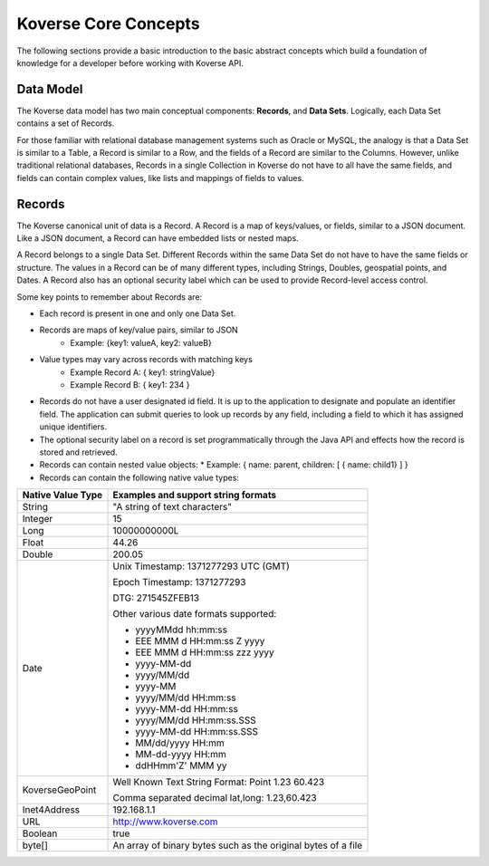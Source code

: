 Koverse Core Concepts
---------------------
The following sections provide a basic introduction to the basic abstract concepts which build a foundation of knowledge for a developer before working with Koverse API.

.. _Data Model:

Data Model
^^^^^^^^^^

The Koverse data model has two main conceptual components: **Records**, and **Data Sets**.
Logically, each Data Set contains a set of Records.

For those familiar with relational database management systems such as Oracle or MySQL, the analogy is that a Data Set is similar to a Table, a Record is similar to a Row, and the fields of a Record are similar to the Columns.
However, unlike traditional relational databases, Records in a single Collection in Koverse do not have to all have the same fields, and fields can contain complex values, like lists and mappings of fields to values.

Records
^^^^^^^

The Koverse canonical unit of data is a Record. A Record is a map of keys/values, or fields, similar to a JSON document. Like a JSON document, a Record can have embedded lists or nested maps.

A Record belongs to a single Data Set. Different Records within the same Data Set do not have to have the same fields or structure. The values in a Record can be of many different types, including Strings, Doubles, geospatial points, and Dates.
A Record also has an optional security label which can be used to provide Record-level access control.


Some key points to remember about Records are:

* Each record is present in one and only one Data Set.
* Records are maps of key/value pairs, similar to JSON
    * Example: {key1: valueA, key2: valueB}
* Value types may vary across records with matching keys
    * Example Record A: { key1: stringValue}
    * Example Record B: { key1: 234 }


* Records do not have a user designated id field. It is up to the application to designate and populate an identifier field. The application can submit queries to look up records by any field, including a field to which it has assigned unique identifiers.

* The optional security label on a record is set programmatically through the Java API and effects how the record is stored and retrieved.


* Records can contain nested value objects:
  * Example: { name: parent, children: [ { name: child1} ] }

* Records can contain the following native value types:

+--------------------------------------+--------------------------------------------------+
| Native Value Type                    | Examples and support string formats              |
+======================================+==================================================+
| String                               | "A string of text characters"                    |
+--------------------------------------+--------------------------------------------------+
| Integer                              | 15                                               |
+--------------------------------------+--------------------------------------------------+
| Long                                 | 10000000000L                                     |
+--------------------------------------+--------------------------------------------------+
| Float                                | 44.26                                            |
+--------------------------------------+--------------------------------------------------+
| Double                               | 200.05                                           |
+--------------------------------------+--------------------------------------------------+
| Date                                 | Unix Timestamp:  1371277293 UTC (GMT)            |
|                                      |                                                  |
|                                      | Epoch Timestamp: 1371277293                      |
|                                      |                                                  |
|                                      | DTG:   271545ZFEB13                              |
|                                      |                                                  |
|                                      | Other various date formats supported:            |
|                                      |                                                  |
|                                      | * yyyyMMdd hh:mm:ss                              |
|                                      | * EEE MMM d HH:mm:ss Z yyyy                      |
|                                      | * EEE MMM d HH:mm:ss zzz yyyy                    |
|                                      | * yyyy-MM-dd                                     |
|                                      | * yyyy/MM/dd                                     |
|                                      | * yyyy-MM                                        |
|                                      | * yyyy/MM/dd HH:mm:ss                            |
|                                      | * yyyy-MM-dd HH:mm:ss                            |
|                                      | * yyyy/MM/dd HH:mm:ss.SSS                        |
|                                      | * yyyy-MM-dd HH:mm:ss.SSS                        |
|                                      | * MM/dd/yyyy HH:mm                               |
|                                      | * MM-dd-yyyy HH:mm                               |
|                                      | * ddHHmm'Z' MMM yy                               |
+--------------------------------------+--------------------------------------------------+
| KoverseGeoPoint                      | Well Known Text String Format: Point 1.23 60.423 |
|                                      |                                                  |
|                                      | Comma separated decimal lat,long: 1.23,60.423    |
+--------------------------------------+--------------------------------------------------+
| Inet4Address                         | 192.168.1.1                                      |
+--------------------------------------+--------------------------------------------------+
| URL                                  | http://www.koverse.com                           |
+--------------------------------------+--------------------------------------------------+
| Boolean                              | true                                             |
+--------------------------------------+--------------------------------------------------+
| byte[]                               | An array of binary bytes such as the             |
|                                      | original bytes of a file                         |
+--------------------------------------+--------------------------------------------------+
